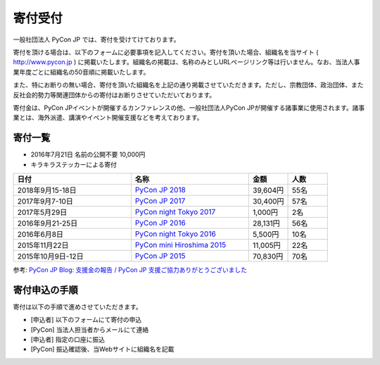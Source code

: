 ======================
寄付受付
======================

一般社団法人 PyCon JP では、寄付を受けてけております。

寄付を頂ける場合は、以下のフォームに必要事項を記入してください。寄付を頂いた場合、組織名を当サイト ( http://www.pycon.jp ) に掲載いたします。組織名の掲載は、名称のみとしURLページリンク等は行いません。なお、当法人事業年度ごとに組織名の50音順に掲載いたします。

また、特にお断りの無い場合、寄付を頂いた組織名を上記の通り掲載させていただきます。ただし、宗教団体、政治団体、また反社会的勢力等関連団体からの寄付はお断りさせていただいております。

寄付金は、PyCon JPイベントが開催するカンファレンスの他、一般社団法人PyCon JPが開催する諸事業に使用されます。諸事業とは、海外派遣、講演やイベント開催支援などを考えております。

寄付一覧
========
- 2016年7月21日 名前の公開不要 10,000円
- キラキラステッカーによる寄付
  
.. list-table:: 
   :header-rows: 1
   :widths: 30 30 10 10

   * - 日付
     - 名称
     - 金額
     - 人数

   * - 2018年9月15-18日
     - `PyCon JP 2018 <https://pycon.jp/2018/>`_
     - 39,604円
     - 55名
   * - 2017年9月7-10日
     - `PyCon JP 2017 <https://pycon.jp/2017/>`_
     - 30,400円
     - 57名
   * - 2017年5月29日
     - `PyCon night Tokyo 2017 <https://techplay.jp/event/617886>`_
     - 1,000円
     - 2名
   * - 2016年9月21-25日
     - `PyCon JP 2016 <https://pycon.jp/2016/>`_
     - 28,131円
     - 56名
   * - 2016年6月8日
     - `PyCon night Tokyo 2016 <http://eventdots.jp/event/587619>`_
     - 5,500円
     - 10名
   * - 2015年11月22日
     - `PyCon mini Hiroshima 2015 <http://hiroshima.pycon.jp/2015.html>`_
     - 11,005円
     - 22名
   * - 2015年10月9日-12日
     - `PyCon JP 2015 <https://pycon.jp/2015/>`_
     - 70,830円
     - 70名

参考: `PyCon JP Blog: 支援金の報告 / PyCon JP 支援ご協力ありがとうございました <http://pyconjp.blogspot.jp/2015/10/pyconjp2015-spporters-report.html>`_

寄付申込の手順
==================

寄付は以下の手順で進めさせていただきます。

- [申込者] 以下のフォームにて寄付の申込
- [PyCon] 当法人担当者からメールにて連絡
- [申込者] 指定の口座に振込
- [PyCon] 振込確認後、当Webサイトに組織名を記載

.. raw:: html

   <iframe src="https://goo.gl/forms/mqPJ8Tf5Op" width="900" height="1200" frameborder="0" marginheight="0" marginwidth="0">読み込み中...</iframe>

